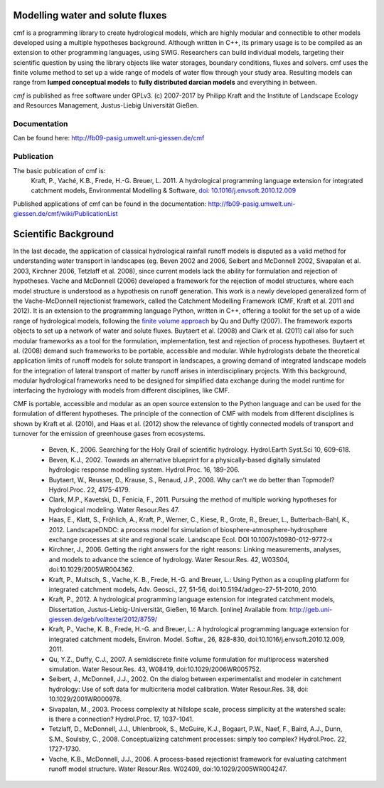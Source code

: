 Modelling water and solute fluxes
===================================

cmf is a programming library to create hydrological models, which are highly modular and connectible to other 
models developed using a multiple hypotheses background. Although written in C++, its primary usage is to be compiled as an extension to other programming languages, using SWIG. Researchers can build individual models,
targeting their scientific question by using the library objects like water storages, boundary conditions, 
fluxes and solvers. cmf uses the finite volume method to set up a wide range of models of water flow through 
your study area. Resulting models can range from **lumped conceptual models** to **fully distributed darcian models**
and everything in between.

*cmf* is published as free software under GPLv3. (c) 2007-2017 by Philipp Kraft and the 
Institute of Landscape Ecology and Resources Management, Justus-Liebig Universität Gießen. 

Documentation
---------------
Can be found here: http://fb09-pasig.umwelt.uni-giessen.de/cmf

Publication
------------

The basic publication of cmf is:
    Kraft, P., Vaché, K.B., Frede, H.-G. Breuer, L. 2011. A hydrological programming language extension for integrated catchment models, Environmental Modelling & Software, `doi: 10.1016/j.envsoft.2010.12.009 <https://doi.org/10.1016/j.envsoft.2010.12.009>`_

Published applications of cmf can be found in the documentation: http://fb09-pasig.umwelt.uni-giessen.de/cmf/wiki/PublicationList

Scientific Background
==========================

In the last decade, the application of classical hydrological rainfall runoff models is disputed as a valid 
method for understanding water transport in landscapes (eg. Beven 2002 and 2006, Seibert and McDonnell 2002, 
Sivapalan et al. 2003, Kirchner 2006, Tetzlaff et al. 2008), since current models lack the ability for 
formulation and rejection of hypotheses. Vache and McDonnell (2006) developed a framework for the rejection 
of model structures, where each model structure is understood as a hypothesis on runoff generation. This work is 
a newly developed generalized form of the Vache-McDonnell rejectionist framework, called the 
Catchment Modelling Framework (CMF, Kraft et al. 2011 and 2012). It is an extension to the programming 
language Python, written in C++, offering a toolkit for the set up of a wide range of hydrological models, 
following the `finite volume approach <http://fb09-pasig.umwelt.uni-giessen.de/cmf/wiki/FiniteVolumeMethod>`_ by Qu and Duffy (2007). The framework exports objects to set up a network of 
water and solute fluxes. Buytaert et al. (2008) and Clark et al. (2011) call also for such modular frameworks as 
a tool for the formulation, implementation, test and rejection of process hypotheses. Buytaert et al. (2008) 
demand such frameworks to be portable, accessible and modular. While hydrologists debate the theoretical application 
limits of runoff models for solute transport in landscapes, a growing demand of integrated landscape models for the 
integration of lateral transport of matter by runoff arises in interdisciplinary projects. With this background, 
modular hydrological frameworks need to be designed for simplified data exchange during the model runtime for 
interfacing the hydrology with models from different disciplines, like CMF. 

CMF is portable, accessible and modular as an open source extension to the Python language and can be used for 
the formulation of different hypotheses. The principle of the connection of CMF with models from different 
disciplines is shown by Kraft et al. (2010), and Haas et al. (2012) show the relevance of tightly connected 
models of transport and turnover for the emission of greenhouse gases from ecosystems.

 - Beven, K., 2006. Searching for the Holy Grail of scientific hydrology. Hydrol.Earth Syst.Sci 10, 609-618.
 - Beven, K.J., 2002. Towards an alternative blueprint for a physically-based digitally simulated hydrologic response modelling system. Hydrol.Proc. 16, 189-206.
 - Buytaert, W., Reusser, D., Krause, S., Renaud, J.P., 2008. Why can't we do better than Topmodel? Hydrol.Proc. 22, 4175-4179.
 - Clark, M.P., Kavetski, D., Fenicia, F., 2011. Pursuing the method of multiple working hypotheses for hydrological modeling. Water Resour.Res 47.
 - Haas, E., Klatt, S., Fröhlich, A., Kraft, P., Werner, C., Kiese, R., Grote, R., Breuer, L., Butterbach-Bahl, K., 2012. LandscapeDNDC: a process model for simulation of biosphere-atmosphere-hydrosphere exchange processes at site and regional scale. Landscape Ecol. DOI 10.1007/s10980-012-9772-x 
 - Kirchner, J., 2006. Getting the right answers for the right reasons: Linking measurements, analyses, and models to advance the science of hydrology. Water Resour.Res. 42, W03S04, doi:10.1029/2005WR004362.
 - Kraft, P., Multsch, S., Vache, K. B., Frede, H.-G. and Breuer, L.: Using Python as a coupling platform for integrated catchment models, Adv. Geosci., 27, 51-56, doi:10.5194/adgeo-27-51-2010, 2010.
 - Kraft, P., 2012. A hydrological programming language extension for integrated catchment models, Dissertation, Justus-Liebig-Universität, Gießen, 16 March. [online] Available from: http://geb.uni-giessen.de/geb/volltexte/2012/8759/
 - Kraft, P., Vache, K. B., Frede, H.-G. and Breuer, L.: A hydrological programming language extension for integrated catchment models, Environ. Model. Softw., 26, 828-830, doi:10.1016/j.envsoft.2010.12.009, 2011.
 - Qu, Y.Z., Duffy, C.J., 2007. A semidiscrete finite volume formulation for multiprocess watershed simulation. Water Resour.Res. 43, W08419, doi:10.1029/2006WR005752.
 - Seibert, J., McDonnell, J.J., 2002. On the dialog between experimentalist and modeler in catchment hydrology: Use of soft data for multicriteria model calibration. Water Resour.Res. 38, doi: 10.1029/2001WR000978.
 - Sivapalan, M., 2003. Process complexity at hillslope scale, process simplicity at the watershed scale: is there a connection? Hydrol.Proc. 17, 1037-1041.
 - Tetzlaff, D., McDonnell, J.J., Uhlenbrook, S., McGuire, K.J., Bogaart, P.W., Naef, F., Baird, A.J., Dunn, S.M., Soulsby, C., 2008. Conceptualizing catchment processes: simply too complex? Hydrol.Proc. 22, 1727-1730.
 - Vache, K.B., McDonnell, J.J., 2006. A process-based rejectionist framework for evaluating catchment runoff model structure. Water Resour.Res. W02409, doi:10.1029/2005WR004247.


